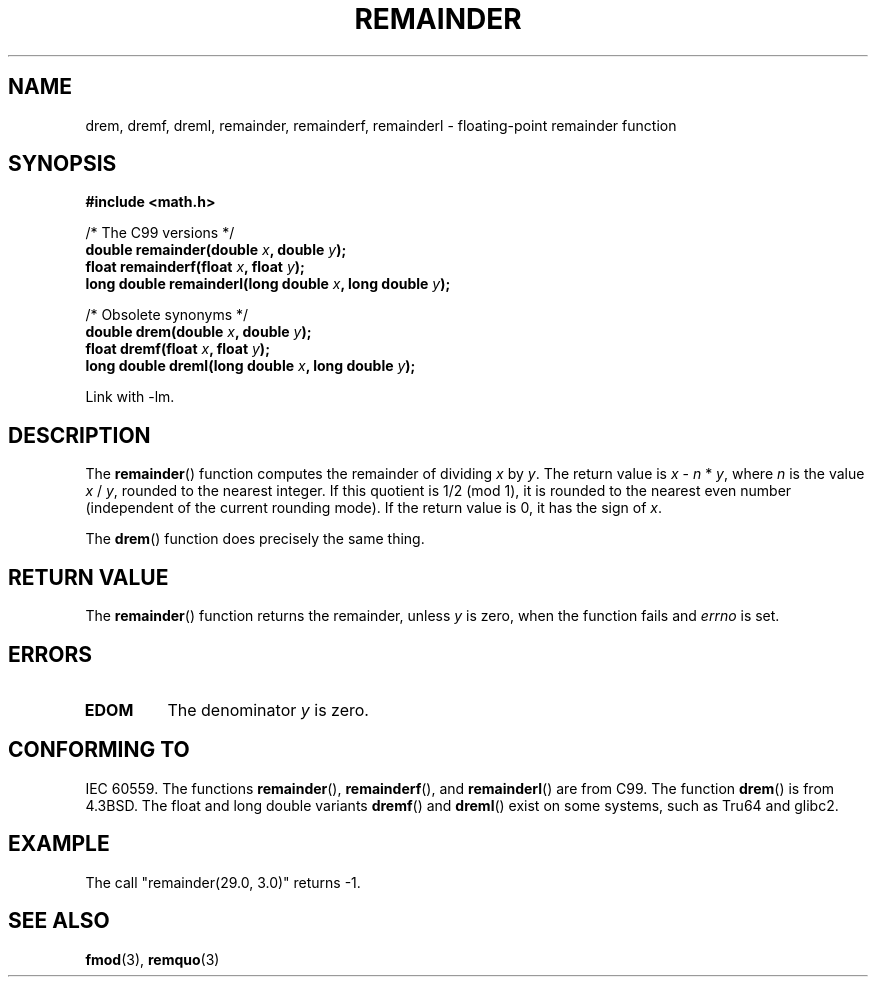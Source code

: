.\" Copyright 1993 David Metcalfe (david@prism.demon.co.uk)
.\"
.\" Permission is granted to make and distribute verbatim copies of this
.\" manual provided the copyright notice and this permission notice are
.\" preserved on all copies.
.\"
.\" Permission is granted to copy and distribute modified versions of this
.\" manual under the conditions for verbatim copying, provided that the
.\" entire resulting derived work is distributed under the terms of a
.\" permission notice identical to this one.
.\" 
.\" Since the Linux kernel and libraries are constantly changing, this
.\" manual page may be incorrect or out-of-date.  The author(s) assume no
.\" responsibility for errors or omissions, or for damages resulting from
.\" the use of the information contained herein.  The author(s) may not
.\" have taken the same level of care in the production of this manual,
.\" which is licensed free of charge, as they might when working
.\" professionally.
.\" 
.\" Formatted or processed versions of this manual, if unaccompanied by
.\" the source, must acknowledge the copyright and authors of this work.
.\"
.\" References consulted:
.\"     Linux libc source code
.\"     Lewine's _POSIX Programmer's Guide_ (O'Reilly & Associates, 1991)
.\"     386BSD man pages
.\"
.\" Modified 1993-07-24 by Rik Faith (faith@cs.unc.edu)
.\" Modified 2002-08-10 Walter Harms 
.\"	(walter.harms@informatik.uni-oldenburg.de)
.\" Modified 2003-11-18, 2004-10-05 aeb
.\"
.TH REMAINDER 3  2003-11-18 "" "Linux Programmer's Manual"
.SH NAME
drem, dremf, dreml, remainder, remainderf, remainderl \- \
floating-point remainder function
.SH SYNOPSIS
.nf
.B #include <math.h>
.sp
/* The C99 versions */
.BI "double remainder(double " x ", double " y );
.BI "float remainderf(float " x ", float " y );
.BI "long double remainderl(long double " x ", long double " y );
.sp
/* Obsolete synonyms */
.BI "double drem(double " x ", double " y );
.BI "float dremf(float " x ", float " y );
.BI "long double dreml(long double " x ", long double " y );
.sp
.fi
Link with \-lm.
.SH DESCRIPTION
The
.BR remainder ()
function computes the remainder of dividing
.I x
by
.IR y .
The return value is
.IR x " \- " n " * " y ,
where
.I n
is the value
.IR x " / " y ,
rounded to the nearest integer.
If this quotient is 1/2 (mod 1), it is rounded to the nearest even number
(independent of the current rounding mode).
If the return value is 0, it has the sign of
.IR x .
.LP
The
.BR drem ()
function does precisely the same thing.
.SH "RETURN VALUE"
The
.BR remainder ()
function returns the remainder, unless
.I y
is zero, when the function fails and
.I errno
is set.
.SH ERRORS
.TP
.B EDOM
The denominator
.I y
is zero.
.SH "CONFORMING TO"
IEC 60559. 
The functions 
.BR remainder (), 
.BR remainderf (), 
and 
.BR remainderl ()
are from C99.
The function
.BR drem ()
is from 4.3BSD. The float and long double variants
.BR dremf ()
and
.BR dreml ()
exist on some systems, such as Tru64 and glibc2.
.SH EXAMPLE
The call "remainder(29.0, 3.0)" returns \-1.
.SH "SEE ALSO"
.BR fmod (3),
.BR remquo (3)
